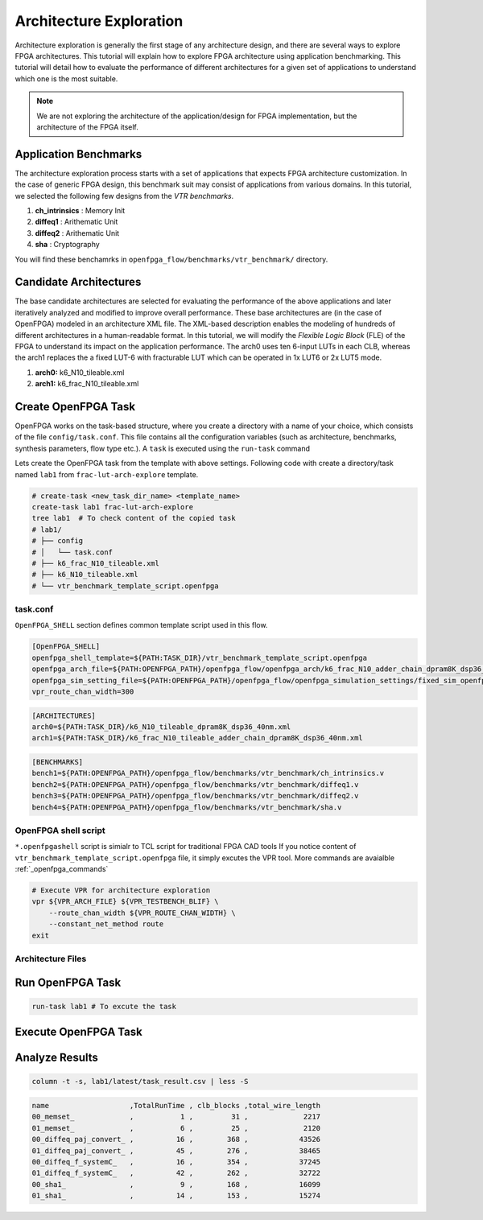 .. _architecture_exploration:

Architecture Exploration
------------------------

Architecture exploration is generally the first stage of any architecture design, and there are several ways to explore FPGA architectures.
This tutorial will explain how to explore FPGA architecture using application benchmarking.
This tutorial will detail how to evaluate the performance of different architectures for a given set of applications to understand which one is the most suitable.

.. note:: We are not exploring the architecture of the application/design for FPGA implementation, but the architecture of the FPGA itself.


Application Benchmarks
^^^^^^^^^^^^^^^^^^^^^^

The architecture exploration process starts with a set of applications that expects FPGA architecture customization.
In the case of generic FPGA design, this benchmark suit may consist of applications from various domains.
In this tutorial, we selected the following few designs from the `VTR benchmarks`.

#. **ch_intrinsics** : Memory Init
#. **diffeq1** : Arithematic Unit
#. **diffeq2** : Arithematic Unit
#. **sha** : Cryptography

You will find these benchamrks in ``openfpga_flow/benchmarks/vtr_benchmark/`` directory.

Candidate Architectures
^^^^^^^^^^^^^^^^^^^^^^^

The base candidate architectures are selected for evaluating the performance of the above applications and later iteratively analyzed and modified to improve overall performance. These base architectures are (in the case of OpenFPGA) modeled in an architecture XML file. The XML-based description enables the modeling of hundreds of different architectures in a human-readable format. In this tutorial, we will modify the `Flexible Logic Block` (FLE) of the FPGA to understand its impact on the application performance.
The arch0 uses ten 6-input LUTs in each CLB, whereas the arch1 replaces the a fixed LUT-6 with fracturable LUT which can be operated in 1x LUT6 or 2x LUT5 mode.

#. **arch0:** k6_N10_tileable.xml
#. **arch1:** k6_frac_N10_tileable.xml

Create OpenFPGA Task
^^^^^^^^^^^^^^^^^^^^

OpenFPGA works on the task-based structure, where you create a directory with a name of your choice, which consists of the file ``config/task.conf``.
This file contains all the configuration variables (such as architecture, benchmarks, synthesis parameters, flow type etc.).
A ``task`` is executed using the ``run-task`` command

Lets create the OpenFPGA task from the template with above settings. Following code with create a directory/task named ``lab1`` from ``frac-lut-arch-explore`` template.

.. code-block:: bash

    # create-task <new_task_dir_name> <template_name>
    create-task lab1 frac-lut-arch-explore
    tree lab1  # To check content of the copied task
    # lab1/
    # ├── config
    # │   └── task.conf
    # ├── k6_frac_N10_tileable.xml
    # ├── k6_N10_tileable.xml
    # └── vtr_benchmark_template_script.openfpga


task.conf
~~~~~~~~~

``OpenFPGA_SHELL`` section defines common template script used in this flow.

.. code-block:: bash

    [OpenFPGA_SHELL]
    openfpga_shell_template=${PATH:TASK_DIR}/vtr_benchmark_template_script.openfpga
    openfpga_arch_file=${PATH:OPENFPGA_PATH}/openfpga_flow/openfpga_arch/k6_frac_N10_adder_chain_dpram8K_dsp36_40nm_openfpga.xml
    openfpga_sim_setting_file=${PATH:OPENFPGA_PATH}/openfpga_flow/openfpga_simulation_settings/fixed_sim_openfpga.xml
    vpr_route_chan_width=300


.. code-block:: bash

    [ARCHITECTURES]
    arch0=${PATH:TASK_DIR}/k6_N10_tileable_dpram8K_dsp36_40nm.xml
    arch1=${PATH:TASK_DIR}/k6_frac_N10_tileable_adder_chain_dpram8K_dsp36_40nm.xml


.. code-block:: bash

    [BENCHMARKS]
    bench1=${PATH:OPENFPGA_PATH}/openfpga_flow/benchmarks/vtr_benchmark/ch_intrinsics.v
    bench2=${PATH:OPENFPGA_PATH}/openfpga_flow/benchmarks/vtr_benchmark/diffeq1.v
    bench3=${PATH:OPENFPGA_PATH}/openfpga_flow/benchmarks/vtr_benchmark/diffeq2.v
    bench4=${PATH:OPENFPGA_PATH}/openfpga_flow/benchmarks/vtr_benchmark/sha.v


OpenFPGA shell script
~~~~~~~~~~~~~~~~~~~~~

``*.openfpgashell`` script is simialr to TCL script for traditional FPGA CAD tools
If you notice content of ``vtr_benchmark_template_script.openfpga`` file,
it simply excutes the VPR tool. More commands are avaialble :ref:`_openfpga_commands`


.. code-block:: bash

    # Execute VPR for architecture exploration
    vpr ${VPR_ARCH_FILE} ${VPR_TESTBENCH_BLIF} \
        --route_chan_width ${VPR_ROUTE_CHAN_WIDTH} \
        --constant_net_method route
    exit

Architecture Files
~~~~~~~~~~~~~~~~~~


Run OpenFPGA Task
^^^^^^^^^^^^^^^^^

.. code-block:: bash

    run-task lab1 # To excute the task


Execute OpenFPGA Task
^^^^^^^^^^^^^^^^^^^^^


Analyze Results
^^^^^^^^^^^^^^^

.. code-block:: bash

    column -t -s, lab1/latest/task_result.csv | less -S


.. code-block:: csv

   name                   ,TotalRunTime , clb_blocks ,total_wire_length
   00_memset_             ,           1 ,         31 ,             2217
   01_memset_             ,           6 ,         25 ,             2120
   00_diffeq_paj_convert_ ,          16 ,        368 ,            43526
   01_diffeq_paj_convert_ ,          45 ,        276 ,            38465
   00_diffeq_f_systemC_   ,          16 ,        354 ,            37245
   01_diffeq_f_systemC_   ,          42 ,        262 ,            32722
   00_sha1_               ,           9 ,        168 ,            16099
   01_sha1_               ,          14 ,        153 ,            15274
